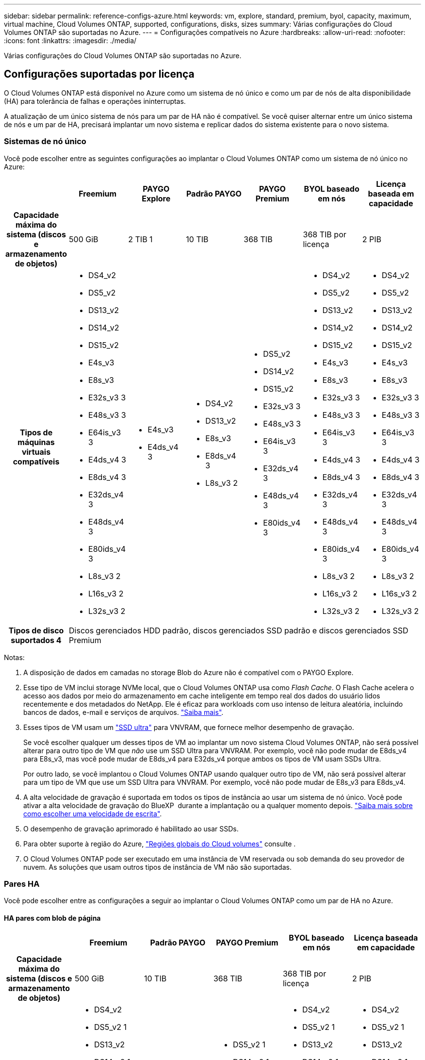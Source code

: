 ---
sidebar: sidebar 
permalink: reference-configs-azure.html 
keywords: vm, explore, standard, premium, byol, capacity, maximum, virtual machine, Cloud Volumes ONTAP, supported, configurations, disks, sizes 
summary: Várias configurações do Cloud Volumes ONTAP são suportadas no Azure. 
---
= Configurações compatíveis no Azure
:hardbreaks:
:allow-uri-read: 
:nofooter: 
:icons: font
:linkattrs: 
:imagesdir: ./media/


[role="lead"]
Várias configurações do Cloud Volumes ONTAP são suportadas no Azure.



== Configurações suportadas por licença

O Cloud Volumes ONTAP está disponível no Azure como um sistema de nó único e como um par de nós de alta disponibilidade (HA) para tolerância de falhas e operações ininterruptas.

A atualização de um único sistema de nós para um par de HA não é compatível. Se você quiser alternar entre um único sistema de nós e um par de HA, precisará implantar um novo sistema e replicar dados do sistema existente para o novo sistema.



=== Sistemas de nó único

Você pode escolher entre as seguintes configurações ao implantar o Cloud Volumes ONTAP como um sistema de nó único no Azure:

[cols="h,d,d,d,d,d,d"]
|===
|  | Freemium | PAYGO Explore | Padrão PAYGO | PAYGO Premium | BYOL baseado em nós | Licença baseada em capacidade 


| Capacidade máxima do sistema (discos e armazenamento de objetos) | 500 GiB | 2 TIB 1 | 10 TIB | 368 TIB | 368 TIB por licença | 2 PIB 


| Tipos de máquinas virtuais compatíveis  a| 
* DS4_v2
* DS5_v2
* DS13_v2
* DS14_v2
* DS15_v2
* E4s_v3
* E8s_v3
* E32s_v3 3
* E48s_v3 3
* E64is_v3 3
* E4ds_v4 3
* E8ds_v4 3
* E32ds_v4 3
* E48ds_v4 3
* E80ids_v4 3
* L8s_v3 2
* L16s_v3 2
* L32s_v3 2

 a| 
* E4s_v3
* E4ds_v4 3

 a| 
* DS4_v2
* DS13_v2
* E8s_v3
* E8ds_v4 3
* L8s_v3 2

 a| 
* DS5_v2
* DS14_v2
* DS15_v2
* E32s_v3 3
* E48s_v3 3
* E64is_v3 3
* E32ds_v4 3
* E48ds_v4 3
* E80ids_v4 3

 a| 
* DS4_v2
* DS5_v2
* DS13_v2
* DS14_v2
* DS15_v2
* E4s_v3
* E8s_v3
* E32s_v3 3
* E48s_v3 3
* E64is_v3 3
* E4ds_v4 3
* E8ds_v4 3
* E32ds_v4 3
* E48ds_v4 3
* E80ids_v4 3
* L8s_v3 2
* L16s_v3 2
* L32s_v3 2

 a| 
* DS4_v2
* DS5_v2
* DS13_v2
* DS14_v2
* DS15_v2
* E4s_v3
* E8s_v3
* E32s_v3 3
* E48s_v3 3
* E64is_v3 3
* E4ds_v4 3
* E8ds_v4 3
* E32ds_v4 3
* E48ds_v4 3
* E80ids_v4 3
* L8s_v3 2
* L16s_v3 2
* L32s_v3 2




| Tipos de disco suportados 4 6+| Discos gerenciados HDD padrão, discos gerenciados SSD padrão e discos gerenciados SSD Premium 
|===
Notas:

. A disposição de dados em camadas no storage Blob do Azure não é compatível com o PAYGO Explore.
. Esse tipo de VM inclui storage NVMe local, que o Cloud Volumes ONTAP usa como _Flash Cache_. O Flash Cache acelera o acesso aos dados por meio do armazenamento em cache inteligente em tempo real dos dados do usuário lidos recentemente e dos metadados do NetApp. Ele é eficaz para workloads com uso intenso de leitura aleatória, incluindo bancos de dados, e-mail e serviços de arquivos. https://docs.netapp.com/us-en/cloud-manager-cloud-volumes-ontap/concept-flash-cache.html["Saiba mais"^].
. Esses tipos de VM usam um https://docs.microsoft.com/en-us/azure/virtual-machines/windows/disks-enable-ultra-ssd["SSD ultra"^] para VNVRAM, que fornece melhor desempenho de gravação.
+
Se você escolher qualquer um desses tipos de VM ao implantar um novo sistema Cloud Volumes ONTAP, não será possível alterar para outro tipo de VM que _não_ use um SSD Ultra para VNVRAM. Por exemplo, você não pode mudar de E8ds_v4 para E8s_v3, mas você pode mudar de E8ds_v4 para E32ds_v4 porque ambos os tipos de VM usam SSDs Ultra.

+
Por outro lado, se você implantou o Cloud Volumes ONTAP usando qualquer outro tipo de VM, não será possível alterar para um tipo de VM que use um SSD Ultra para VNVRAM. Por exemplo, você não pode mudar de E8s_v3 para E8ds_v4.

. A alta velocidade de gravação é suportada em todos os tipos de instância ao usar um sistema de nó único. Você pode ativar a alta velocidade de gravação do BlueXP  durante a implantação ou a qualquer momento depois. https://docs.netapp.com/us-en/cloud-manager-cloud-volumes-ontap/concept-write-speed.html["Saiba mais sobre como escolher uma velocidade de escrita"^].
. O desempenho de gravação aprimorado é habilitado ao usar SSDs.
. Para obter suporte à região do Azure, https://cloud.netapp.com/cloud-volumes-global-regions["Regiões globais do Cloud volumes"^] consulte .
. O Cloud Volumes ONTAP pode ser executado em uma instância de VM reservada ou sob demanda do seu provedor de nuvem. As soluções que usam outros tipos de instância de VM não são suportadas.




=== Pares HA

Você pode escolher entre as configurações a seguir ao implantar o Cloud Volumes ONTAP como um par de HA no Azure.



==== HA pares com blob de página

[cols="h,d,d,d,d,d"]
|===
|  | Freemium | Padrão PAYGO | PAYGO Premium | BYOL baseado em nós | Licença baseada em capacidade 


| Capacidade máxima do sistema (discos e armazenamento de objetos) | 500 GiB | 10 TIB | 368 TIB | 368 TIB por licença | 2 PIB 


| Tipos de máquinas virtuais compatíveis  a| 
* DS4_v2
* DS5_v2 1
* DS13_v2
* DS14_v2 1
* DS15_v2 1
* E8s_v3
* E48s_v3 1
* E8ds_v4 3
* E32ds_v4 1,3
* E48ds_v4 1,3
* E80ids_v4 1,2,3

 a| 
* DS4_v2
* DS13_v2
* E8s_v3
* E8ds_v4 3

 a| 
* DS5_v2 1
* DS14_v2 1
* DS15_v2 1
* E48s_v3 1
* E32ds_v4 1,3
* E48ds_v4 1,3
* E80ids_v4 1,2,3

 a| 
* DS4_v2
* DS5_v2 1
* DS13_v2
* DS14_v2 1
* DS15_v2 1
* E8s_v3
* E48s_v3 1
* E8ds_v4 3
* E32ds_v4 1,3
* E48ds_v4 1,3
* E80ids_v4 1,2,3

 a| 
* DS4_v2
* DS5_v2 1
* DS13_v2
* DS14_v2 1
* DS15_v2 1
* E8s_v3
* E48s_v3 1
* E8ds_v4 3
* E32ds_v4 1,3
* E48ds_v4 1,3
* E80ids_v4 1,2,3




| Tipos de disco suportados 5+| Blobs de página 
|===
Notas:

. O Cloud Volumes ONTAP dá suporte à alta velocidade de gravação com esses tipos de VM ao usar um par de HA. Você pode ativar a alta velocidade de gravação do BlueXP  durante a implantação ou a qualquer momento depois. https://docs.netapp.com/us-en/cloud-manager-cloud-volumes-ontap/concept-write-speed.html["Saiba mais sobre como escolher uma velocidade de escrita"^].
. Essa VM é recomendada somente quando o controle de manutenção do Azure for necessário. Não é recomendado para qualquer outro caso de uso devido ao preço mais alto.
. Essas VMs são suportadas apenas em implantações do Cloud Volumes ONTAP 9.11.1 ou anteriores. Com esses tipos de VM, você pode atualizar uma implantação de blob de página existente do Cloud Volumes ONTAP 9.11.1 para o 9.12.1. Você não pode executar novas implantações de blob de página com o Cloud Volumes ONTAP 9.12.1 ou superior.




==== Pares DE HA com discos gerenciados compartilhados

[cols="h,d,d,d,d,d"]
|===
|  | Freemium | Padrão PAYGO | PAYGO Premium | BYOL baseado em nós | Licença baseada em capacidade 


| Capacidade máxima do sistema (discos e armazenamento de objetos) | 500 GiB | 10 TIB | 368 TIB | 368 TIB por licença | 2 PIB 


| Tipos de máquinas virtuais compatíveis  a| 
* E8ds_v4 4
* E32ds_v4 1,4
* E48ds_v4 1,4
* E80ids_v4 1,2,4
* L16s_v3 1,3,5
* L32s_v3 1,3,5

 a| 
* E8ds_v4 4

 a| 
* E32ds_v4 1,4
* E48ds_v4 1,4
* E80ids_v4 1,2,4
* L16s_v3 1,3,5
* L32s_v3 1,3,5

 a| 
* E8ds_v4 4
* E32ds_v4 1,4
* E48ds_v4 1,4
* E80ids_v4 1,2,4
* L16s_v3 1,3,5
* L32s_v3 1,3,5

 a| 
* E8ds_v4 4
* E32ds_v4 1,4
* E48ds_v4 1,4
* E80ids_v4 1,2,4
* L16s_v3 1,3,5
* L32s_v3 1,3,5




| Tipos de disco suportados 5+| Discos gerenciados 
|===
Notas:

. O Cloud Volumes ONTAP dá suporte à alta velocidade de gravação com esses tipos de VM ao usar um par de HA. Você pode ativar a alta velocidade de gravação do BlueXP  durante a implantação ou a qualquer momento depois. https://docs.netapp.com/us-en/cloud-manager-cloud-volumes-ontap/concept-write-speed.html["Saiba mais sobre como escolher uma velocidade de escrita"^].
. Essa VM é recomendada somente quando o controle de manutenção do Azure for necessário. Não é recomendado para qualquer outro caso de uso devido ao preço mais alto.
. Esses tipos de VM são compatíveis apenas com pares de HA em uma configuração de zona de disponibilidade única executada em discos gerenciados compartilhados.
. Esses tipos de VM são compatíveis com pares de HA em configurações de zona de disponibilidade única e várias zonas de disponibilidade executadas em discos gerenciados compartilhados.
. Esse tipo de VM inclui storage NVMe local, que o Cloud Volumes ONTAP usa como _Flash Cache_. O Flash Cache acelera o acesso aos dados por meio do armazenamento em cache inteligente em tempo real dos dados do usuário lidos recentemente e dos metadados do NetApp. Ele é eficaz para workloads com uso intenso de leitura aleatória, incluindo bancos de dados, e-mail e serviços de arquivos. https://docs.netapp.com/us-en/cloud-manager-cloud-volumes-ontap/concept-flash-cache.html["Saiba mais"^].




== Tamanhos de disco suportados

No Azure, um agregado pode conter até 12 discos com o mesmo tipo e tamanho.



=== Sistemas de nó único

Sistemas de nó único usam discos gerenciados do Azure. Os seguintes tamanhos de disco são suportados:

[cols="3*"]
|===
| SSD premium | SSD padrão | HDD padrão 


 a| 
* 500 GiB
* 1 TIB
* 2 TIB
* 4 TIB
* 8 TIB
* 16 TIB
* 32 TIB

 a| 
* 100 GiB
* 500 GiB
* 1 TIB
* 2 TIB
* 4 TIB
* 8 TIB
* 16 TIB
* 32 TIB

 a| 
* 100 GiB
* 500 GiB
* 1 TIB
* 2 TIB
* 4 TIB
* 8 TIB
* 16 TIB
* 32 TIB


|===


=== Pares HA

Os pares HA usam discos gerenciados. (Os blobs de página são suportados com pares de HA implantados antes da versão 9.12.1.)

Os seguintes tamanhos de disco são suportados:

* 500 GiB
* 1 TIB
* 2 TIB
* 4 TIB
* 8 TIB
* 16 TIB (somente discos gerenciados)
* 32 TIB (somente discos gerenciados)

